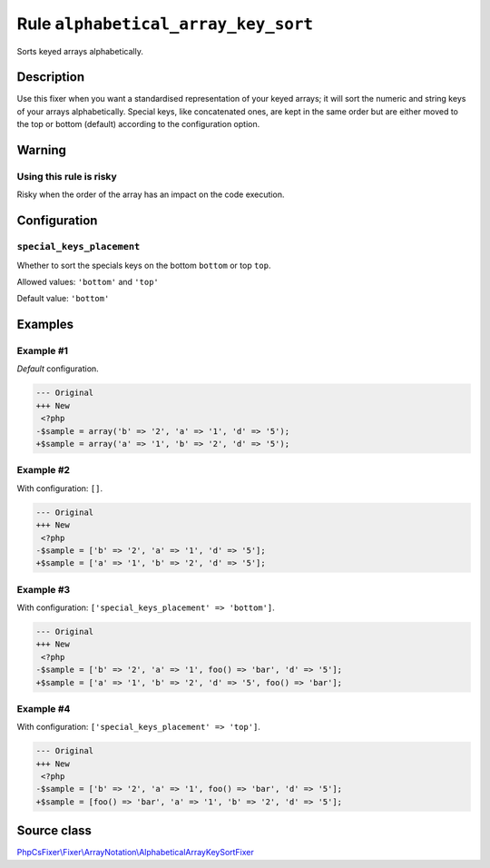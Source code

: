 ====================================
Rule ``alphabetical_array_key_sort``
====================================

Sorts keyed arrays alphabetically.

Description
-----------

Use this fixer when you want a standardised representation of your keyed arrays;
it will sort the numeric and string keys of your arrays alphabetically. Special
keys, like concatenated ones, are kept in the same order but are either moved to
the top or bottom (default) according to the configuration option.

Warning
-------

Using this rule is risky
~~~~~~~~~~~~~~~~~~~~~~~~

Risky when the order of the array has an impact on the code execution.

Configuration
-------------

``special_keys_placement``
~~~~~~~~~~~~~~~~~~~~~~~~~~

Whether to sort the specials keys on the bottom ``bottom`` or top ``top``.

Allowed values: ``'bottom'`` and ``'top'``

Default value: ``'bottom'``

Examples
--------

Example #1
~~~~~~~~~~

*Default* configuration.

.. code-block:: diff

   --- Original
   +++ New
    <?php
   -$sample = array('b' => '2', 'a' => '1', 'd' => '5');
   +$sample = array('a' => '1', 'b' => '2', 'd' => '5');

Example #2
~~~~~~~~~~

With configuration: ``[]``.

.. code-block:: diff

   --- Original
   +++ New
    <?php
   -$sample = ['b' => '2', 'a' => '1', 'd' => '5'];
   +$sample = ['a' => '1', 'b' => '2', 'd' => '5'];

Example #3
~~~~~~~~~~

With configuration: ``['special_keys_placement' => 'bottom']``.

.. code-block:: diff

   --- Original
   +++ New
    <?php
   -$sample = ['b' => '2', 'a' => '1', foo() => 'bar', 'd' => '5'];
   +$sample = ['a' => '1', 'b' => '2', 'd' => '5', foo() => 'bar'];

Example #4
~~~~~~~~~~

With configuration: ``['special_keys_placement' => 'top']``.

.. code-block:: diff

   --- Original
   +++ New
    <?php
   -$sample = ['b' => '2', 'a' => '1', foo() => 'bar', 'd' => '5'];
   +$sample = [foo() => 'bar', 'a' => '1', 'b' => '2', 'd' => '5'];
Source class
------------

`PhpCsFixer\\Fixer\\ArrayNotation\\AlphabeticalArrayKeySortFixer <./../../../src/Fixer/ArrayNotation/AlphabeticalArrayKeySortFixer.php>`_
